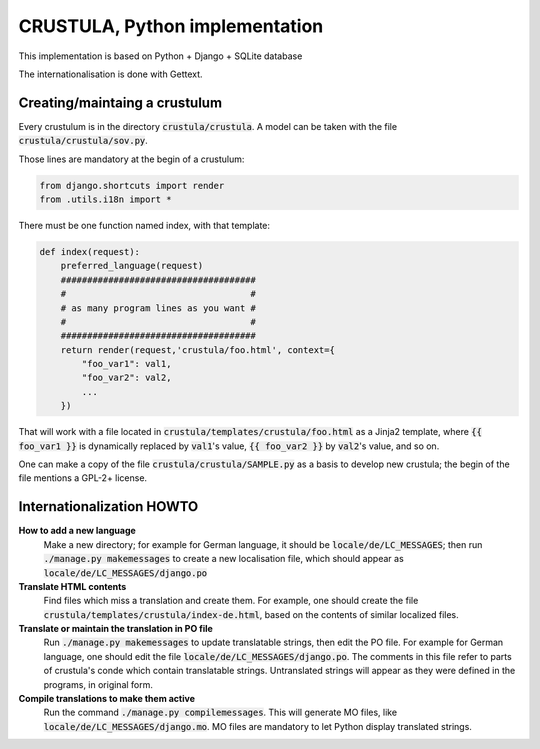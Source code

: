 CRUSTULA, Python implementation
===============================

This implementation is based on Python + Django + SQLite database

The internationalisation is done with Gettext.

Creating/maintaing a crustulum
------------------------------

Every crustulum is in the directory :code:`crustula/crustula`.
A model can be taken with the file :code:`crustula/crustula/sov.py`.

Those lines are mandatory at the begin of a crustulum:

.. code-block:: python

    from django.shortcuts import render
    from .utils.i18n import *


There must be one function named index, with that template:

.. code-block:: python


    def index(request):
        preferred_language(request)
	#####################################
	#                                   #
	# as many program lines as you want #
	#                                   #
	#####################################
	return render(request,'crustula/foo.html', context={
	    "foo_var1": val1,
	    "foo_var2": val2,
	    ...
	})


That will work with a file located in
:code:`crustula/templates/crustula/foo.html` as a Jinja2 template,
where :code:`{{ foo_var1 }}` is dynamically replaced by :code:`val1`'s
value, :code:`{{ foo_var2 }}` by :code:`val2`'s value, and so on.

One can make a copy of the file :code:`crustula/crustula/SAMPLE.py` as a basis
to develop new crustula; the begin of the file mentions a GPL-2+ license.

Internationalization HOWTO
--------------------------

**How to add a new language**
    Make a new directory; for example for German language, it should be
    :code:`locale/de/LC_MESSAGES`; then run :code:`./manage.py makemessages` to
    create a new localisation file, which should appear as
    :code:`locale/de/LC_MESSAGES/django.po`

**Translate HTML contents**	  
    Find files which miss a translation and create them. For example, one
    should create the file :code:`crustula/templates/crustula/index-de.html`,
    based on the contents of similar localized files.

**Translate or maintain the translation in PO file**
    Run :code:`./manage.py makemessages` to update translatable strings,
    then edit the PO file. For example for German language, one should edit
    the file :code:`locale/de/LC_MESSAGES/django.po`. The comments in this
    file refer to parts of crustula's conde which contain translatable
    strings. Untranslated strings will appear as they were defined in the
    programs, in original form.

**Compile translations to make them active**
    Run the command :code:`./manage.py compilemessages`. This will generate
    MO files, like :code:`locale/de/LC_MESSAGES/django.mo`. MO files are
    mandatory to let Python display translated strings.


    

